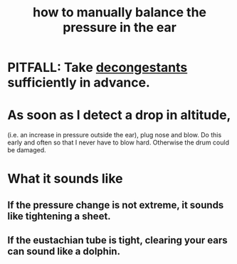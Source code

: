 :PROPERTIES:
:ID:       0ab75a72-78c0-410a-8929-c945ead8d35f
:END:
#+title: how to manually balance the pressure in the ear
* PITFALL: Take [[https://github.com/JeffreyBenjaminBrown/public_notes_with_github-navigable_links/blob/master/how_to_decongest_before_a_flight.org][decongestants]] sufficiently in advance.
* As soon as I detect a drop in altitude,
  (i.e. an increase in pressure outside the ear),
  plug nose and blow.
  Do this early and often so that I never have to blow hard.
  Otherwise the drum could be damaged.
* What it sounds like
** If the pressure change is not extreme, it sounds like tightening a sheet.
** If the eustachian tube is tight, clearing your ears can sound like a dolphin.
:PROPERTIES:
:ID:       7c065e0f-859a-495b-a5b1-69cb069c9e4a
:END:
